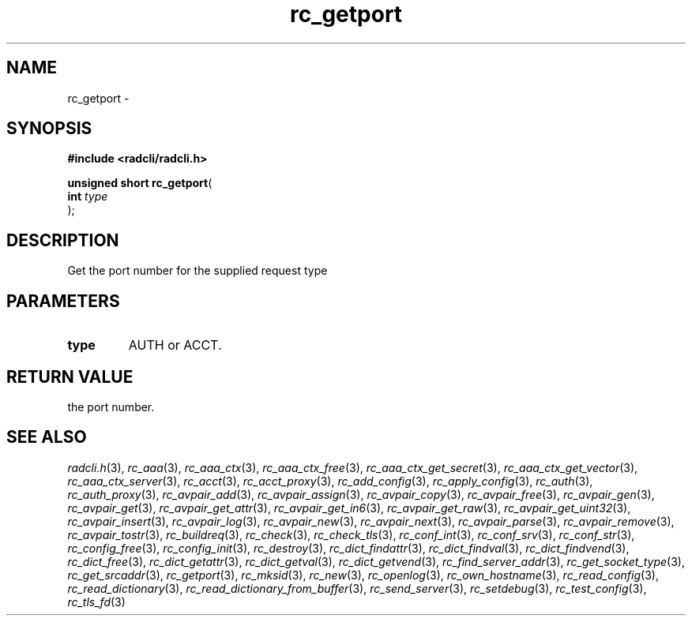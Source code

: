 .\" File automatically generated by doxy2man0.2
.\" Generation date: Fri Sep 14 2018
.TH rc_getport 3 2018-09-14 "radcli" "Radius client library"
.SH "NAME"
rc_getport \- 
.SH SYNOPSIS
.nf
.B #include <radcli/radcli.h>
.sp
\fBunsigned short rc_getport\fP(
    \fBint      \fP\fItype\fP
);
.fi
.SH DESCRIPTION
.PP 
Get the port number for the supplied request type
.SH PARAMETERS
.TP
.B type
AUTH or ACCT. 

.SH RETURN VALUE
.PP
the port number. 
.SH SEE ALSO
.PP
.nh
.ad l
\fIradcli.h\fP(3), \fIrc_aaa\fP(3), \fIrc_aaa_ctx\fP(3), \fIrc_aaa_ctx_free\fP(3), \fIrc_aaa_ctx_get_secret\fP(3), \fIrc_aaa_ctx_get_vector\fP(3), \fIrc_aaa_ctx_server\fP(3), \fIrc_acct\fP(3), \fIrc_acct_proxy\fP(3), \fIrc_add_config\fP(3), \fIrc_apply_config\fP(3), \fIrc_auth\fP(3), \fIrc_auth_proxy\fP(3), \fIrc_avpair_add\fP(3), \fIrc_avpair_assign\fP(3), \fIrc_avpair_copy\fP(3), \fIrc_avpair_free\fP(3), \fIrc_avpair_gen\fP(3), \fIrc_avpair_get\fP(3), \fIrc_avpair_get_attr\fP(3), \fIrc_avpair_get_in6\fP(3), \fIrc_avpair_get_raw\fP(3), \fIrc_avpair_get_uint32\fP(3), \fIrc_avpair_insert\fP(3), \fIrc_avpair_log\fP(3), \fIrc_avpair_new\fP(3), \fIrc_avpair_next\fP(3), \fIrc_avpair_parse\fP(3), \fIrc_avpair_remove\fP(3), \fIrc_avpair_tostr\fP(3), \fIrc_buildreq\fP(3), \fIrc_check\fP(3), \fIrc_check_tls\fP(3), \fIrc_conf_int\fP(3), \fIrc_conf_srv\fP(3), \fIrc_conf_str\fP(3), \fIrc_config_free\fP(3), \fIrc_config_init\fP(3), \fIrc_destroy\fP(3), \fIrc_dict_findattr\fP(3), \fIrc_dict_findval\fP(3), \fIrc_dict_findvend\fP(3), \fIrc_dict_free\fP(3), \fIrc_dict_getattr\fP(3), \fIrc_dict_getval\fP(3), \fIrc_dict_getvend\fP(3), \fIrc_find_server_addr\fP(3), \fIrc_get_socket_type\fP(3), \fIrc_get_srcaddr\fP(3), \fIrc_getport\fP(3), \fIrc_mksid\fP(3), \fIrc_new\fP(3), \fIrc_openlog\fP(3), \fIrc_own_hostname\fP(3), \fIrc_read_config\fP(3), \fIrc_read_dictionary\fP(3), \fIrc_read_dictionary_from_buffer\fP(3), \fIrc_send_server\fP(3), \fIrc_setdebug\fP(3), \fIrc_test_config\fP(3), \fIrc_tls_fd\fP(3)
.ad
.hy
